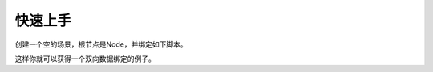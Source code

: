 快速上手
=====================================

创建一个空的场景，根节点是Node，并绑定如下脚本。

.. code:: gdscript
  extends Node

  const Utils = Gdvm.Utils
  const DataTree = Gdvm.DataTree
  const ObserverPackTree = Gdvm.ObserverPackTree
  const WriterPackTree = Gdvm.WriterPackTree

  const DataNode = Gdvm.DataNode
  const DataNodeInt = Gdvm.DataNodeInt

  class ObjWithInt:
    signal changed
    var data: int:
      set(value):
        if value != data:
          data = value
          changed.emit()

  func _ready() -> void:
    var obj := ObjWithInt.new()
    var data_tree := DataTree.new(0)
    var observer := ObserverPackTree.new({
      "base": obj,
      "options": ObserverPackTree.opts({
        "path": ":data",
        "changed": func(source: Object, _property_path: NodePath) -> Signal:
          return (source as ObjWithInt).changed
          })
    })
    data_tree.observe(observer)
    var root := data_tree.get_root() as DataNodeInt
    var _writer := WriterPackTree.new(root, {
      "base": obj,
      "options": WriterPackTree.opts({
        "path": ":data"
        })
    })
    prints("Initial data node value:", root.value()) # 0
    prints("Initial target value:", obj.data) # 0
    root.render(1)
    prints("Root rendered node value:", root.value()) # 1
    prints("Root rendered target value:", obj.data) # 1
    obj.data = 2
    prints("Target changed node value:", root.value()) # 2
    prints("Target changed target value:", obj.data) # 2


这样你就可以获得一个双向数据绑定的例子。